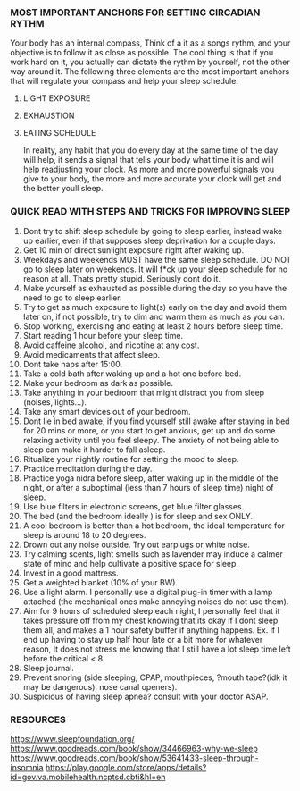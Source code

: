 
*** MOST IMPORTANT ANCHORS FOR SETTING CIRCADIAN RYTHM
Your body has an internal compass, Think of a it as  a songs rythm, and your objective is to follow it as close as possible. The cool thing is that if you work hard on it, you actually can dictate the rythm by yourself, not the other way around it. The following three elements are the most important anchors that will regulate your compass and help your sleep schedule:
1. LIGHT EXPOSURE
2. EXHAUSTION
3. EATING SCHEDULE

   In reality, any habit that you do every day at the same time of the day will help, it sends a signal that tells your body what time it is and will help readjusting your clock. As more and more powerful signals you give to your body, the more and more accurate your clock will get and the better youll sleep.

*** QUICK READ WITH STEPS AND TRICKS FOR IMPROVING SLEEP

1. Dont try to shift sleep schedule by going to sleep earlier, instead wake up earlier, even if that supposes sleep deprivation for a couple days.
2. Get 10 min of direct sunlight exposure right after waking up.
3. Weekdays and weekends MUST have the same sleep schedule. DO NOT go to sleep later on weekends. It will f*ck up your sleep schedule for no reason at all. Thats pretty stupid. Seriously dont do it.
4. Make yourself as exhausted as possible during the day so you have the need to go to sleep earlier.
5. Try to get as much exposure to light(s) early on the day and avoid them later on, if not possible, try to dim and warm them as much as you can.
6. Stop working, exercising and eating at least 2 hours before sleep time.
7. Start reading 1 hour before your sleep time.
8. Avoid caffeine alcohol, and nicotine at any cost.
9. Avoid medicaments that affect sleep.
10. Dont take naps after 15:00.
11. Take a cold bath after waking up and a hot one before bed.
12. Make your bedroom as dark as possible.
13. Take anything in your bedroom that might distract you from sleep (noises, lights...).
14. Take any smart devices out of your bedroom.
15. Dont lie in bed awake, if you find yourself still awake after staying in bed for 20 mins or more, or you start to get anxious, get up and do some relaxing activity until you feel sleepy. The anxiety of not being able to sleep can make it harder to fall asleep.
16. Ritualize your nightly routine for setting the mood to sleep.
17. Practice meditation during the day.
18. Practice yoga nidra before sleep, after waking up in the middle of the night, or after a suboptimal (less than 7 hours of sleep time) night of sleep.
19. Use blue filters in electronic screens, get blue filter glasses.
20. The bed (and the bedroom ideally ) is for sleep and sex ONLY.
21. A cool bedroom is better than a hot bedroom, the ideal temperature for sleep is around 18 to 20 degrees.
22. Drown out any noise outside. Try out earplugs or white noise.
23. Try calming scents, light smells such as lavender may induce a calmer state of mind and help cultivate a positive space for sleep.
24. Invest in a good mattress.
25. Get a weighted blanket (10% of your BW).
26. Use a light alarm. I personally use a digital plug-in timer with a lamp attached (the mechanical ones make annoying noises do not use them).
27. Aim for 9 hours of scheduled sleep each night, I personally feel that it takes pressure off from my chest knowing that its okay if I dont sleep them all, and makes a 1 hour safety buffer if anything happens. Ex. if I end up having to stay up half hour late or a bit more for whatever reason, It does not stress me knowing that I still have a lot sleep time left before the critical < 8.
28. Sleep journal.
29. Prevent snoring (side sleeping, CPAP, mouthpieces, ?mouth tape?(idk it may be dangerous), nose canal openers).
30. Suspicious of having sleep apnea? consult with your doctor ASAP.


*** RESOURCES
https://www.sleepfoundation.org/
https://www.goodreads.com/book/show/34466963-why-we-sleep
https://www.goodreads.com/book/show/53641433-sleep-through-insomnia
https://play.google.com/store/apps/details?id=gov.va.mobilehealth.ncptsd.cbti&hl=en
